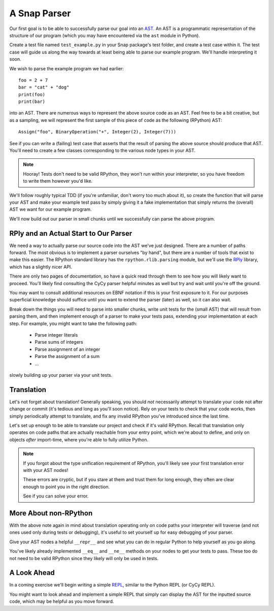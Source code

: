 =============
A Snap Parser
=============

Our first goal is to be able to successfully parse our goal into an
`AST <http://en.wikipedia.org/wiki/Abstract_syntax_tree>`_. An AST is a
programmatic representation of the structure of our program (which you
may have encountered via the ``ast`` module in Python).

Create a test file named ``test_example.py`` in your Snap package's test
folder, and create a test case within it. The test case will guide us along the
way towards at least being able to parse our example program. We'll handle
interpreting it soon.

We wish to parse the example program we had earlier::

    foo = 2 + 7
    bar = "cat" + "dog"
    print(foo)
    print(bar)

into an AST. There are numerous ways to represent the above source
code as an AST. Feel free to be a bit creative, but as a sampling, we
will represent the first sample of this piece of code as the following
(RPython) AST::

    Assign("foo", BinaryOperation("+", Integer(2), Integer(7)))

See if you can write a (failing) test case that asserts that the result
of parsing the above source should produce that AST. You'll need to
create a few classes corresponding to the various node types in your
AST.

.. note::

    Hooray! Tests don't need to be valid RPython, they won't run within
    your interpreter, so you have freedom to write them however you'd
    like.

We'll follow roughly typical TDD (if you're unfamiliar, don't worry too
much about it), so create the function that will parse your AST and make
your example test pass by simply giving it a fake implementation that
simply returns the (overall) AST we want for our example program.

We'll now build out our parser in small chunks until we successfully can
parse the above program.


RPly and an Actual Start to Our Parser
--------------------------------------

We need a way to actually parse our source code into the AST we've
just designed. There are a number of paths forward. The most obvious
is to implement a parser ourselves "by hand", but there are a number
of tools that exist to make this easier. The RPython standard library
has the ``rpython.rlib.parsing`` module, but we'll use the `RPly
<https://rply.readthedocs.org/en/latest/index.html>`_ library, which has
a slightly nicer API.

There are only two pages of documentation, so have a quick read through
them to see how you will likely want to proceed. You'll likely find
consulting the CyCy parser helpful minutes as well but try and wait
until you're off the ground.

You may want to consult additional resources on EBNF notation if this is
your first exposure to it. For our purposes superficial knowledge should
suffice until you want to extend the parser (later) as well, so it can
also wait.

Break down the things you will need to parse into smaller chunks, write
unit tests for the (small AST) that will result from parsing them, and
then implement enough of a parser to make your tests pass, extending
your implementation at each step. For example, you might want to take
the following path:

    * Parse integer literals
    * Parse sums of integers
    * Parse assignment of an integer
    * Parse the assignment of a sum
    * ...

slowly building up your parser via your unit tests.


Translation
-----------

Let's not forget about translation! Generally speaking, you should
*not* necessarily attempt to translate your code not after change or
commit (it's tedious and long as you'll soon notice). Rely on your tests
to check that your code works, then simply periodically attempt to
translate, and fix any invalid RPython you've introduced since the last
time.

Let's set up enough to be able to translate our project and check if
it's valid RPython. Recall that translation only operates on code paths
that are actually reachable from your entry point, which we're about to
define, and only on objects *after* import-time, where you're able to
fully utilize Python.

.. note::

    If you forgot about the type unification requirement of RPython,
    you'll likely see your first translation error with your AST nodes!

    These errors are cryptic, but if you stare at them and trust them
    for long enough, they often are clear enough to point you in the
    right direction.

    See if you can solve your error.


More About non-RPython
----------------------

With the above note again in mind about translation operating only on
code paths your interpreter will traverse (and not ones used only during
tests or debugging), it's useful to set yourself up for easy debugging
of your parser.

Give your AST nodes a helpful ``__repr__`` and see what you can do in
regular Python to help yourself as you go along.

You've likely already implemented ``__eq__`` and ``__ne__`` methods on
your nodes to get your tests to pass. These too do not need to be valid
RPython since they likely will only be used in tests.


A Look Ahead
------------

In a coming exercise we'll begin writing a simple `REPL
<http://en.wikipedia.org/wiki/Read%E2%80%93eval%E2%80%93print_loop>`_,
similar to the Python REPL (or CyCy REPL).

You might want to look ahead and implement a simple REPL that simply can
display the AST for the inputted source code, which may be helpful as
you move forward.
